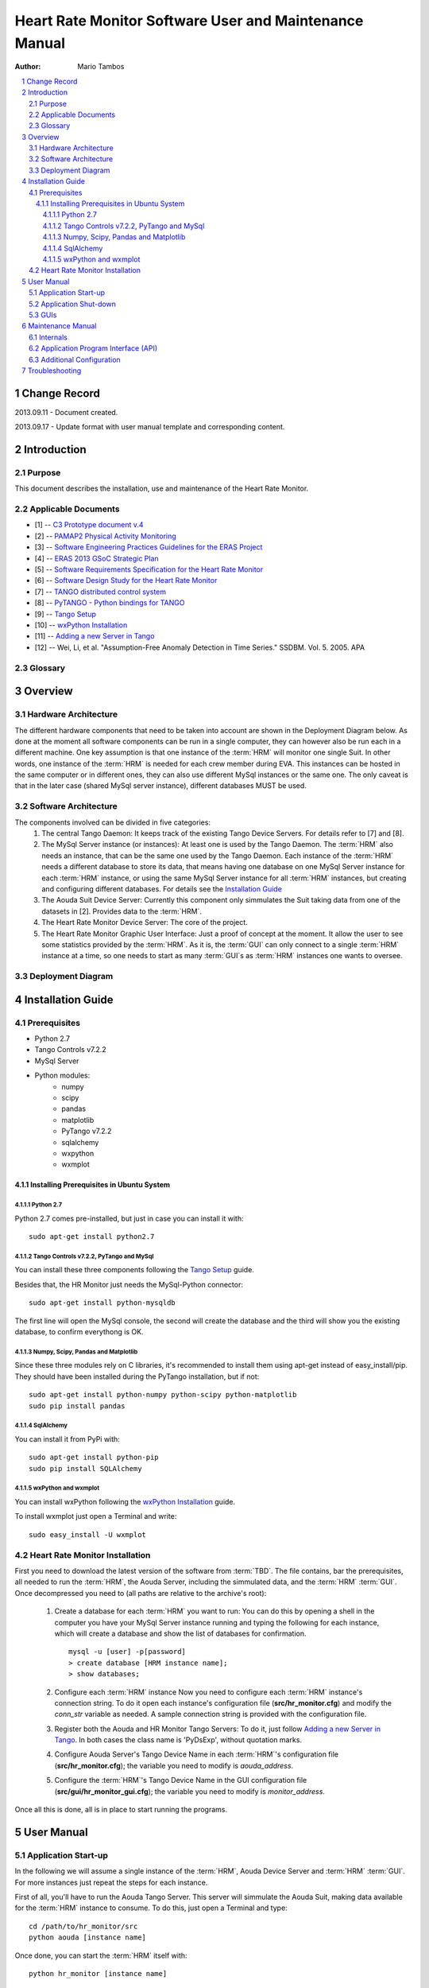 .. sectnum:: :start: 1

=======================================================
Heart Rate Monitor Software User and Maintenance Manual
=======================================================

:Author: Mario Tambos

.. contents:: :local:

Change Record
=============

2013.09.11 - Document created.

2013.09.17 - Update format with user manual template and corresponding content.

Introduction
============

Purpose
-------

This document describes the installation, use and maintenance of the Heart Rate
Monitor.

Applicable Documents
--------------------

- [1] -- `C3 Prototype document v.4`_
- [2] -- `PAMAP2 Physical Activity Monitoring`_
- [3] -- `Software Engineering Practices Guidelines for the ERAS Project`_
- [4] -- `ERAS 2013 GSoC Strategic Plan`_
- [5] -- `Software Requirements Specification for the Heart Rate Monitor`_
- [6] -- `Software Design Study for the Heart Rate Monitor`_
- [7] -- `TANGO distributed control system`_
- [8] -- `PyTANGO - Python bindings for TANGO`_
- [9] -- `Tango Setup`_
- [10] -- `wxPython Installation`_
- [11] -- `Adding a new Server in Tango`_
- [12] -- Wei, Li, et al. "Assumption-Free Anomaly Detection in Time Series." SSDBM. Vol. 5. 2005. APA

.. _`C3 Prototype document v.4`: <http://www.erasproject.org/index.php?option=com_joomdoc&view=documents&path=C3+Subsystem/ERAS-C3Prototype_v4.pdf&Itemid=148>
.. _`PAMAP2 Physical Activity Monitoring`: <http://archive.ics.uci.edu/ml/datasets/PAMAP2+Physical+Activity+Monitoring>
.. _`Software Engineering Practices Guidelines for the ERAS Project`: <https://eras.readthedocs.org/en/latest/doc/guidelines.html>
.. _`ERAS 2013 GSoC Strategic Plan`: <https://bitbucket.org/italianmarssociety/eras/wiki/Google%20Summer%20of%20Code%202013>
.. _`Software Requirements Specification for the Heart Rate Monitor`: <https://eras.readthedocs.org/en/latest/servers/hr_monitor/doc/swrs.html>
.. _`Software Design Study for the Heart Rate Monitor`: <https://eras.readthedocs.org/en/latest/servers/hr_monitor/doc/swds.html>
.. _`TANGO distributed control system`: <http://www.tango-controls.org/>
.. _`PyTANGO - Python bindings for TANGO`: <http://www.tango-controls.org/static/PyTango/latest/doc/html/index.html>
.. _`Tango Setup`: https://eras.readthedocs.org/en/latest/doc/setup.html
.. _`wxPython Installation`: http://wiki.wxpython.org/InstallingOnUbuntuOrDebian
.. _`Adding a new Server in Tango`: https://eras.readthedocs.org/en/latest/doc/setup.html#adding-a-new-server-in-tango

Glossary
--------

.. glossary::

    ``AD``
        Anomaly Detection

    ``API``
        Application Programming Interface

    ``ERAS``
        European Mars Analog Station

    ``GUI``
        Graphic User Interface

    ``HRM``
        Heart Rate Monitor

    ``IMS``
        Italian Mars Society

    ``TBC``
        To Be Confirmed

    ``TBD``
        To Be Defined

Overview
========

Hardware Architecture
---------------------

The different hardware components that need to be taken into account are
shown in the Deployment Diagram below.
As done at the moment all software components can be run in a single computer,
they can however also be run each in a different machine.
One key assumption is that one instance of the :term:`HRM`
will monitor one single Suit. In other words, one instance of the :term:`HRM`
is needed for each crew member during EVA.
This instances can be hosted in the same computer or in different ones, they
can also use different MySql instances or the same one. The only caveat is
that in the later case (shared MySql server instance), different databases
MUST be used.

Software Architecture
---------------------

The components involved can be divided in five categories:
   #. The central Tango Daemon:
      It keeps track of the existing Tango Device Servers. For details refer
      to [7] and [8].
   #. The MySql Server instance (or instances):
      At least one is used by the Tango Daemon. The :term:`HRM` also needs
      an instance, that can be the same one used by the Tango Daemon.
      Each instance of the :term:`HRM` needs a different database to store
      its data, that means having one database on one MySql Server instance
      for each :term:`HRM` instance, or using the same MySql Server instance
      for all :term:`HRM` instances, but creating and configuring different
      databases. For details see the `Installation Guide`_
   #. The Aouda Suit Device Server:
      Currently this component only simmulates the Suit taking data from one
      of the datasets in [2]. Provides data to the :term:`HRM`.
   #. The Heart Rate Monitor Device Server:
      The core of the project.
   #. The Heart Rate Monitor Graphic User Interface:
      Just a proof of concept at the moment. It allow the user to see some
      statistics provided by the :term:`HRM`. As it is, the :term:`GUI`
      can only connect to a single :term:`HRM` instance at a time, so one
      needs to start as many :term:`GUI`s as :term:`HRM` instances one wants
      to oversee.


Deployment Diagram
------------------

.. image:: images/Deployment.png

Installation Guide
==================

Prerequisites
-------------

* Python 2.7
* Tango Controls v7.2.2
* MySql Server
* Python modules:
   * numpy
   * scipy
   * pandas
   * matplotlib
   * PyTango v7.2.2
   * sqlalchemy
   * wxpython
   * wxmplot

Installing Prerequisites in Ubuntu System
~~~~~~~~~~~~~~~~~~~~~~~~~~~~~~~~~~~~~~~~~

Python 2.7
++++++++++

Python 2.7 comes pre-installed, but just in case you can install it with:

::

   sudo apt-get install python2.7

Tango Controls v7.2.2, PyTango and MySql
++++++++++++++++++++++++++++++++++++++++

You can install these three components following the `Tango Setup`_ guide.

Besides that, the HR Monitor just needs the MySql-Python connector:

::

   sudo apt-get install python-mysqldb

The first line will open the MySql console, the second will create the database
and the third will show you the existing database, to confirm everythong is OK.

Numpy, Scipy, Pandas and Matplotlib
+++++++++++++++++++++++++++++++++++

Since these three modules rely on C libraries, it's recommended to install
them using apt-get instead of easy_install/pip.
They should have been installed during the PyTango installation, but if not:

::

   sudo apt-get install python-numpy python-scipy python-matplotlib
   sudo pip install pandas

SqlAlchemy
++++++++++

You can install it from PyPi with:

::

   sudo apt-get install python-pip
   sudo pip install SQLAlchemy

wxPython and wxmplot
++++++++++++++++++++

You can install wxPython following the `wxPython Installation`_ guide.

To install wxmplot just open a Terminal and write:

::

   sudo easy_install -U wxmplot

Heart Rate Monitor Installation
-------------------------------

First you need to download the latest version of the software from :term:`TBD`.
The file contains, bar the prerequisites, all needed to run the :term:`HRM`,
the Aouda Server, including the simmulated data,
and the :term:`HRM` :term:`GUI`.
Once decompressed you need to (all paths are relative to the archive's root):

   #. Create a database for each :term:`HRM` you want to run:
      You can do this by opening a shell in the computer you have
      your MySql Server instance running and typing the following
      for each instance, which will create a database and show
      the list of databases for confirmation.
      ::

         mysql -u [user] -p[password]
         > create database [HRM instance name];
         > show databases;

   #. Configure each :term:`HRM` instance
      Now you need to configure each :term:`HRM` instance's connection string.
      To do it open each instance's configuration file (**src/hr_monitor.cfg**)
      and modify the *conn_str* variable as needed. A sample connection string
      is provided with the configuration file.
   #. Register both the Aouda and HR Monitor Tango Servers:
      To do it, just follow `Adding a new Server in Tango`_.
      In both cases the class name is 'PyDsExp', without quotation marks.
   #. Configure Aouda Server's Tango Device Name in each :term:`HRM`'s
      configuration file (**src/hr_monitor.cfg**); the variable you need
      to modify is *aouda_address*.
   #. Configure the :term:`HRM`'s Tango Device Name in the GUI configuration
      file (**src/gui/hr_monitor_gui.cfg**); the variable you need to modify is
      *monitor_address*.

Once all this is done, all is in place to start running the programs.

User Manual
===========

Application Start-up
--------------------

In the following we will assume a single instance of the :term:`HRM`,
Aouda Device Server and :term:`HRM` :term:`GUI`. For more instances just
repeat the steps for each instance.

First of all, you'll have to run the Aouda Tango Server. This server will
simmulate the Aouda Suit, making data available for the :term:`HRM`
instance to consume. To do this, just open a Terminal and type:

::

   cd /path/to/hr_monitor/src
   python aouda [instance name]

Once done, you can start the :term:`HRM` itself with:

::

   python hr_monitor [instance name]

The simmulation has data available for only 45 minutes. After that the Aouda
Server will shut down, so you'll need to start it up again.

Now if you want to see the alarm levels, you can do it by starting
the :term:`HRM` :term:`GUI`.
To do it type the following in a Terminal:

::

   export TANGO_HOST=[IP:Port of the Tango central server]
   cd /path/to/hr_monitor/src/gui
   python app.py

To start collecting data from the :term:`HRM` instance, press the
"Collect data" button.

Application Shut-down
---------------------

The :term:`HRM` :term:`GUI` can be shut down with its window's
close button (x). Both :term:`HRM` and Aouda Device Server must be shut down
with the key combination *Ctrl+C*. There's a pending bug that causes the
:term:`HRM` to need two presses of *Ctrl+C*.

GUIs
----

The :term:`HRM` :term:`GUI` is shown in the following image:

.. image:: images/HRM_GUI.png

The top panel provides a history of the alarm level values.
The left panel shows different statistics over those values as also over
the heart rate and acceleration values.
The right panel shows during operation a color-coded severity of the latest
alarms; green for low, yelow for medium and red for high severity.
You can adjust the thresholds for the colors from the configuration file
(**src/gui/hr_monitor_gui.cfg**), the variables you need to modify are
*yellow_alrm_thrsh* and *red_alrm_thrsh*.
From the same configuration file you can also configure how often the
:term:`HRM` :term:`GUI` must poll its associated :term:`HRM` instance,
by modifying the *sleep_time* variable, in seconds.

Maintenance Manual
==================

For maintenance purposes it is higly recomended to first read [5] and [6].

Internals
---------

In short the anomaly detection progresses in the following steps:
   #. We combine heart rate and acceleration into a single feature:
      *HA = [heart rate]/[acceleration's magnitude]*
      Therefore our anomalies will be marked with a HA value very close to 0
      or very big, when the heart is beating too slow/quickly.
   #. We downsample to *[resolution]* seconds. So datapoints occurring at
      a higher frequency become a single one (their mean).
      It bears mentioning that by doing this we are not losing
      a lot of information.
   #. Then we follow [12]:

      #. Divide data into a lead window (current situation) of size
         *[word_size] * [window_factor] * [lead_window_factor]*,
         which collects the new datapoints, and a lag window (historical trend)
         of size
         *[word_size] * [window_factor] * [lag_window_factor]*,
         which collects the data overflowed from the lead window.
      #. Convert each window into a single
         *[word_size] * [window_factor]*
         length word, using a four char alphabet (using SAX algorithm).
      #. Count the 2 char combination's frequencies.
      #. Use as anomaly score the differences in the counts between the lead
         and lag window's words.

A schematic diagram of the preceding steps is shown in the following figure:

.. image:: images/HRM_Internals_Diagram.png

The *[variables]* are explained in some better detail in the
`Additional Configuration`_ section.

Application Program Interface (API)
-----------------------------------

The :term:`HRM` :term:`GUI` does not have any programmable interface.
The Aouda Device Server publishes one Tango Command and two Tango Attributes:

   #. DevVarDoubleStringA get_data(DevLong period):
      Returns an array with all datapoints from last query untilthe current
      date and time.
      The format is:
      [
      [hr1, acc_x1, acc_y1, acc_z1,
       hr2, acc_x2, acc_y2, acc_z2,
       ...
       hrN, acc_xN, acc_yN, acc_zN],
      [timestamp1, timestamp1, timestamp1, timestamp1,
       timestamp2, timestamp2, timestamp2, timestamp2,
       ...
       timestampN, timestampN, timestampN, timestampN],
      ]
   #. DevFloat heart_rate - scalar, read-only:
      Returns the instantaneous heart rate. The underlying device's
      sampling frequency is 9Hz.
   #. DevFloat acc_magn (scalar, read-only):
      Returns the instantaneous acceleration vector's magnitude.
      The underlying device is an accelerometer placed on the torso,
      with a +-16g range, 13 bit precission and 100Hz sampling frequency.

The :term:`HRM` publishes four Tango Commands:

   #. DevVoid register_datapoint(DevVarDoubleArray datapoint):
      Registers a new datapoint in the database and launches a new thread to
      analyze the data collected so far.
      datapoint must have the format [timestamp, hr, acc_x, acc_y, acc_z].
   #. DevFloat get_avg_hr(DevLong period):
      Returns average heart rate over the given [period] (in seconds).
   #. DevFloat get_avg_acc(DevLong period)
      Returns average acceleration over the given [period] (in seconds).
   #. DevVarDoubleStringArray get_current_alarms(DevLong period):
      Returns the alarm scores generated in the last [period] seconds.
      The return value format is
      [[alarm_lvl1, ..., alarm_lvlN], [timestamp1, ..., timestampN]]

Additionally, uppon start up the :term:`HRM` launches a thread that polls the
Aouda Server periodically, and then calls the register_datapoint method to
store the data returned. You can adjust the polling period by changing the
*polling_frequency* variable from the configuration file
(**src/hr_monitor.cfg**), in seconds.

Additional Configuration
------------------------

The :term:`HRM`'s configuration file (**src/hr_monitor.cfg**) exposes, aside
the values explained above, the following variables:

   #. [Detector]:

      #. word_size:
         It affects the length of features used to detect anomalies.
      #. window_factor:
         Also affects the length of the features, each feature comprises
         window_factor * word_size datapoints.
      #. lead_window_factor
         Affects the length of the lead window, which consists of
         window_factor * word_size datapoints *lead_window_factor datapoints.
      #. lag_window_factor
         Affects the length of the lag window, which consists of
         window_factor * word_size datapoints *lag_window_factor datapoints.
   #. [Monitor]:

      #. resolution:
         In milliseconds, it affects the data's sample frequency
         to be considered. If finer grained data is available it is
         down sampled to [resolution] ms frequency.

To better understand what the different variables mean, please refer to
the `Internals`_ section.
All of the above are set with values that should provide good analysis
results.
However, as this is a highly experimental field, you should feel free to
experiment with them in order to make the most of this tool.

Troubleshooting
===============

Since this is the first version of the product, it is difficult to foresee
what problems could be encountered during the execution of the project's
components.
The previous guides have been written trying to forestall any difficulties
during the initial set up and running.
If you happen to encounter problems, first please double check that
all prerequisites are met, and that you follow to the letter all instructions;
in the ideal case starting with a fresh installation.
Were the problem not resolved, or were you left with unaswered questions,
please don't hessitate to contact us.

